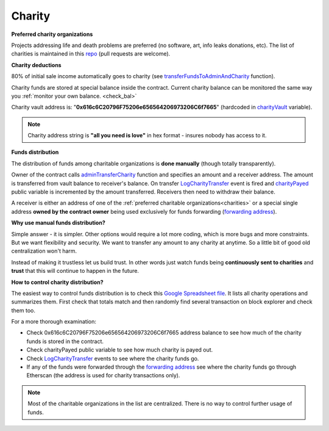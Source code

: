 .. _charity:

#######
Charity
#######

.. _charities:

**Preferred charity organizations**

Projects addressing life and death problems are preferred (no software, art, info leaks donations, etc). The list of charities is maintained in this repo_ (pull requests are welcome).

**Charity deductions**

80% of initial sale income automatically goes to charity (see transferFundsToAdminAndCharity_ function).

Charity funds are stored at special balance inside the contract. Current charity balance can be monitored the same way you :ref:`monitor your own balance. <check_bal>`

Charity vault address is:  "**0x616c6C20796F75206e656564206973206C6f7665**" (hardcoded in charityVault_ variable). 

.. note::

    Charity address string is **"all you need is love"** in hex format - insures nobody has access to it.

**Funds distribution**

The distribution of funds among charitable organizations is **done manually** (though totally transparently). 

Owner of the contract calls adminTransferCharity_ function and specifies an amount and a receiver address. The amount is transferred from vault balance to receiver's balance. On transfer LogCharityTransfer_ event is fired and charityPayed_ public variable is incremented by the amount transferred. Receivers then need to withdraw their balance.

A receiver is either an address of one of the :ref:`preferred charitable organizations<charities>` or a special single address **owned by the contract owner** being used exclusively for funds forwarding (`forwarding address`_).

**Why use manual funds distribution?**

Simple answer - it is simpler. Other options would require a lot more coding, which is more bugs and more constraints. But we want flexibility and security. We want to transfer any amount to any charity at anytime. So a little bit of good old centralization won't harm.

Instead of making it trustless let us build trust. In other words just watch funds being **continuously sent to charities** and **trust** that this will continue to happen in the future. 

**How to control charity distribution?**

The easiest way to control funds distribution is to check this `Google Spreadsheet file`_. It lists all charity operations and summarizes them. First check that totals match and then randomly find several transaction on block explorer and check them too.

For a more thorough examination:

- Check 0x616c6C20796F75206e656564206973206C6f7665 address balance to see how much of the charity funds is stored in the contract. 
- Check charityPayed public variable to see how much charity is payed out.
- Check LogCharityTransfer_ events to see where the charity funds go.
- If any of the funds were forwarded through the `forwarding address`_ see where the charity funds go through Etherscan (the address is used for charity transactions only).

.. note::

    Most of the charitable organizations in the list are centralized. There is no way to control further usage of funds.


.. _charityVault: https://github.com/porobov/million-ether-homepage-2-contract/blob/f72ca9526ad25934bff36e7c7691e84abdd7a6ef/contracts/Market.sol#L36
.. _transferFundsToAdminAndCharity: https://github.com/porobov/million-ether-homepage-2-contract/blob/f72ca9526ad25934bff36e7c7691e84abdd7a6ef/contracts/Market.sol#L227
.. _adminTransferCharity: https://github.com/porobov/million-ether-homepage-2-contract/blob/f72ca9526ad25934bff36e7c7691e84abdd7a6ef/contracts/Market.sol#L168
.. _LogCharityTransfer: https://github.com/porobov/million-ether-homepage-2-contract/blob/f72ca9526ad25934bff36e7c7691e84abdd7a6ef/contracts/Market.sol#L48
.. _charityPayed: https://github.com/porobov/million-ether-homepage-2-contract/blob/f72ca9526ad25934bff36e7c7691e84abdd7a6ef/contracts/Market.sol#L37
.. _forwarding address: https://etherscan.io/address/0xed4799B6fc0d69571e5c26676b88e15588ff1bFf
.. _Google Spreadsheet file: https://docs.google.com/spreadsheets/d/e/2PACX-1vSSym40-E4ZJvBWcQ87C57MeCz5FfjoHnNxG9FzjjMs5wOMrxFeLesFpXJrrf1jneWV05xubp12Ok_6/pubhtml
.. _repo: https://github.com/porobov/charities-accepting-ether